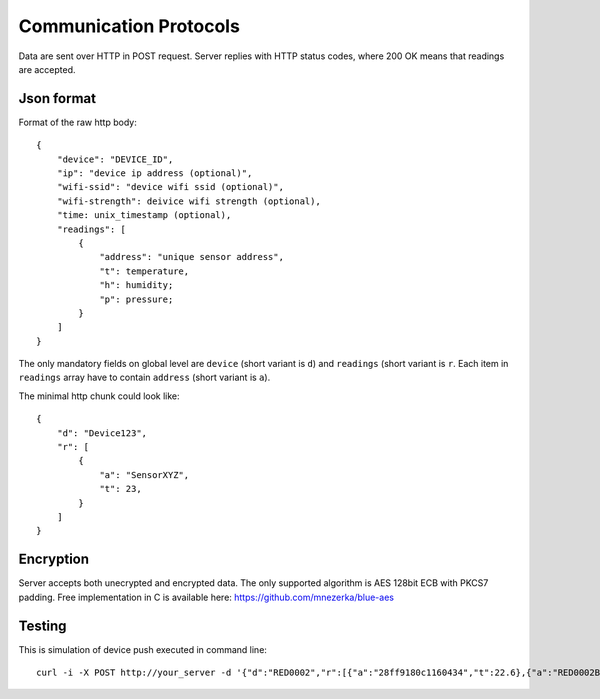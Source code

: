 Communication Protocols
=======================

Data are sent over HTTP in POST request. Server replies with HTTP
status codes, where 200 OK means that readings are accepted.

Json format
-----------

Format of the raw http body::

    {
        "device": "DEVICE_ID",
        "ip": "device ip address (optional)",
        "wifi-ssid": "device wifi ssid (optional)",
        "wifi-strength": deivice wifi strength (optional),
        "time: unix_timestamp (optional),
        "readings": [
            {
                "address": "unique sensor address",
                "t": temperature,
                "h": humidity;
                "p": pressure;
            }
        ]
    }

The only mandatory fields on global level are ``device`` (short variant is
``d``) and ``readings`` (short variant is ``r``. Each item in ``readings``
array have to contain ``address`` (short variant is ``a``).

The minimal http chunk could look like::

    {
        "d": "Device123",
        "r": [
            {
                "a": "SensorXYZ",
                "t": 23,
            }
        ]
    }

Encryption
----------

Server accepts both unecrypted and encrypted data. The only supported
algorithm is AES 128bit ECB with PKCS7 padding. Free implementation
in C is available here: https://github.com/mnezerka/blue-aes

Testing
-------

This is simulation of device push executed in command line::

    curl -i -X POST http://your_server -d '{"d":"RED0002","r":[{"a":"28ff9180c1160434","t":22.6},{"a":"RED0002BME","t":22.6,"p":976.6,"h":57.0}]}'




